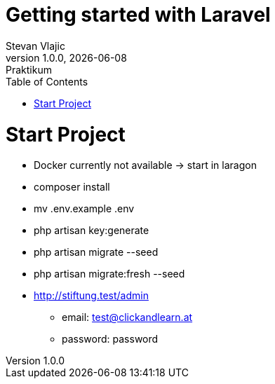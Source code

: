 
= Getting started with Laravel
Stevan Vlajic
1.0.0, {docdate}: Praktikum
//:toc-placement!:  // prevents the generation of the doc at this position, so it can be printed afterwards
:sourcedir: ../src/main/java
:icons: font
:sectnums:    // Nummerierung der Überschriften / section numbering
:toc: left
:experimental:


//Need this blank line after ifdef, don't know why...

// print the toc here (not at the default position)
//toc::[]

= Start Project
* Docker currently not available -> start in laragon
* composer install
* mv .env.example .env
* php artisan key:generate
* php artisan migrate --seed
* php artisan migrate:fresh --seed
* http://stiftung.test/admin
** email: test@clickandlearn.at 
** password: password
